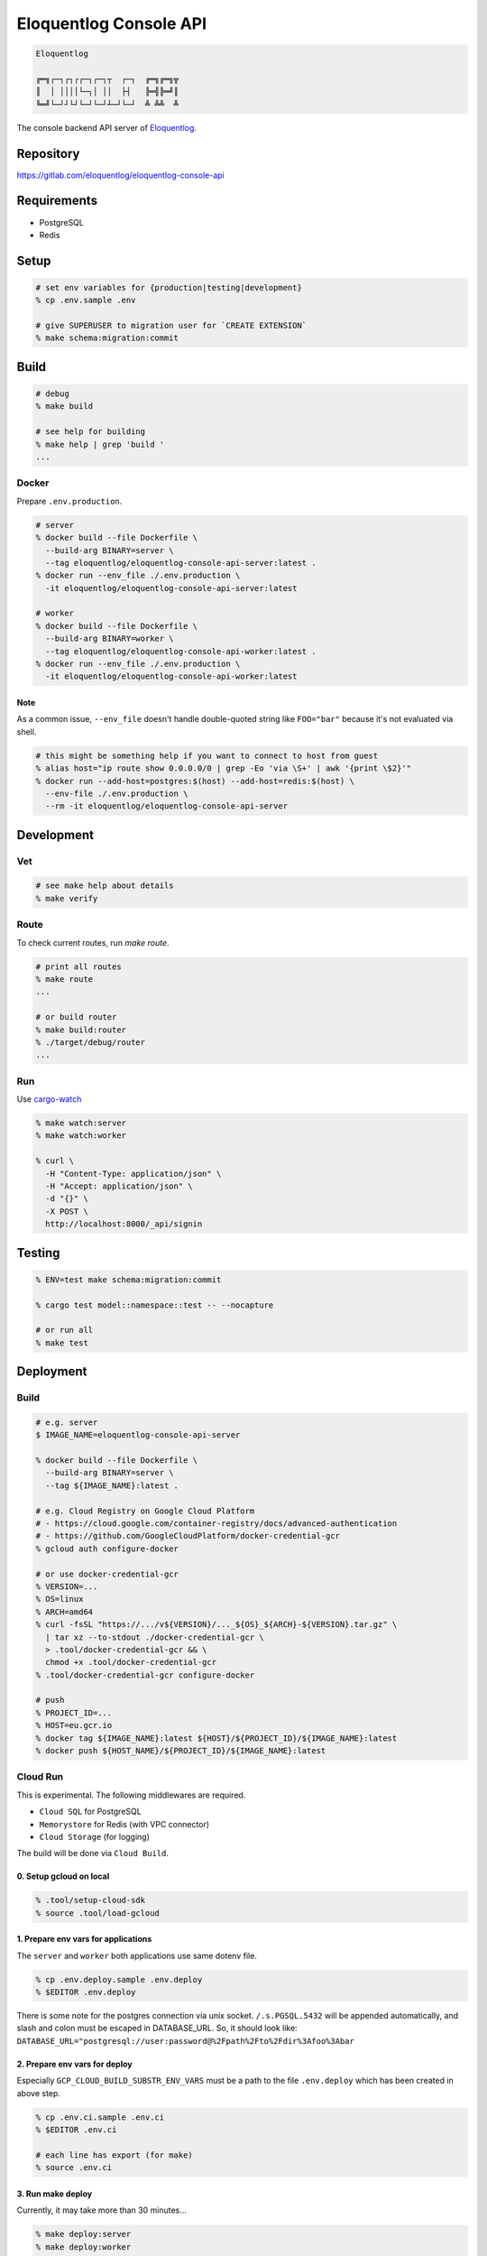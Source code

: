 Eloquentlog Console API
=======================

.. image:: https://gitlab.com/eloquentlog/eloquentlog-console-api/badges/master/pipeline.svg
   :target: https://gitlab.com/eloquentlog/eloquentlog-console-api/commits/master

.. image:: https://gitlab.com/eloquentlog/eloquentlog-console-api/badges/master/coverage.svg
   :target: https://gitlab.com/eloquentlog/eloquentlog-console-api/commits/master

.. code:: text

   Eloquentlog

   ╔═╗┌─┐┌┐┌┌─┐┌─┐┬  ┌─┐  ╔═╗╔═╗╦
   ║  │ ││││└─┐│ ││  ├┤   ╠═╣╠═╝║
   ╚═╝└─┘┘└┘└─┘└─┘┴─┘└─┘  ╩ ╩╩  ╩

The console backend API server of Eloquentlog_.


Repository
----------

https://gitlab.com/eloquentlog/eloquentlog-console-api


Requirements
------------

* PostgreSQL
* Redis


Setup
-----

.. code:: zsh

   # set env variables for {production|testing|development}
   % cp .env.sample .env

   # give SUPERUSER to migration user for `CREATE EXTENSION`
   % make schema:migration:commit


Build
-----

.. code:: zsh

   # debug
   % make build

   # see help for building
   % make help | grep 'build '
   ...


Docker
~~~~~~

Prepare ``.env.production``.

.. code:: zsh

   # server
   % docker build --file Dockerfile \
     --build-arg BINARY=server \
     --tag eloquentlog/eloquentlog-console-api-server:latest .
   % docker run --env_file ./.env.production \
     -it eloquentlog/eloquentlog-console-api-server:latest

   # worker
   % docker build --file Dockerfile \
     --build-arg BINARY=worker \
     --tag eloquentlog/eloquentlog-console-api-worker:latest .
   % docker run --env_file ./.env.production \
     -it eloquentlog/eloquentlog-console-api-worker:latest

Note
^^^^

As a common issue, ``--env_file`` doesn't handle double-quoted string like
``FOO="bar"`` because it's not evaluated via shell.


.. code:: zsh

   # this might be something help if you want to connect to host from guest
   % alias host="ip route show 0.0.0.0/0 | grep -Eo 'via \S+' | awk '{print \$2}'"
   % docker run --add-host=postgres:$(host) --add-host=redis:$(host) \
     --env-file ./.env.production \
     --rm -it eloquentlog/eloquentlog-console-api-server


Development
-----------

Vet
~~~

.. code:: zsh

   # see make help about details
   % make verify

Route
~~~~~

To check current routes, run `make route`.

.. code:: zsh

   # print all routes
   % make route
   ...

   # or build router
   % make build:router
   % ./target/debug/router
   ...

Run
~~~

Use cargo-watch_

.. code:: zsh

   % make watch:server
   % make watch:worker

   % curl \
     -H "Content-Type: application/json" \
     -H "Accept: application/json" \
     -d "{}" \
     -X POST \
     http://localhost:8000/_api/signin

Testing
-------

.. code:: zsh

   % ENV=test make schema:migration:commit

   % cargo test model::namespace::test -- --nocapture

   # or run all
   % make test


Deployment
----------

Build
~~~~~

.. code:: zsh

   # e.g. server
   $ IMAGE_NAME=eloquentlog-console-api-server

   % docker build --file Dockerfile \
     --build-arg BINARY=server \
     --tag ${IMAGE_NAME}:latest .

   # e.g. Cloud Registry on Google Cloud Platform
   # - https://cloud.google.com/container-registry/docs/advanced-authentication
   # - https://github.com/GoogleCloudPlatform/docker-credential-gcr
   % gcloud auth configure-docker

   # or use docker-credential-gcr
   % VERSION=...
   % OS=linux
   % ARCH=amd64
   % curl -fsSL "https://.../v${VERSION}/..._${OS}_${ARCH}-${VERSION}.tar.gz" \
     | tar xz --to-stdout ./docker-credential-gcr \
     > .tool/docker-credential-gcr && \
     chmod +x .tool/docker-credential-gcr
   % .tool/docker-credential-gcr configure-docker

   # push
   % PROJECT_ID=...
   % HOST=eu.gcr.io
   % docker tag ${IMAGE_NAME}:latest ${HOST}/${PROJECT_ID}/${IMAGE_NAME}:latest
   % docker push ${HOST_NAME}/${PROJECT_ID}/${IMAGE_NAME}:latest


Cloud Run
~~~~~~~~~

This is experimental. The following middlewares are required.

* ``Cloud SQL`` for PostgreSQL
* ``Memorystore`` for Redis (with VPC connector)
* ``Cloud Storage`` (for logging)

The build will be done via ``Cloud Build``.

0. Setup gcloud on local
^^^^^^^^^^^^^^^^^^^^^^^^

.. code:: zsh

   % .tool/setup-cloud-sdk
   % source .tool/load-gcloud

1. Prepare env vars for applications
^^^^^^^^^^^^^^^^^^^^^^^^^^^^^^^^^^^^

The ``server`` and ``worker`` both applications use same dotenv file.

.. code:: zsh

   % cp .env.deploy.sample .env.deploy
   % $EDITOR .env.deploy

There is some note for the postgres connection via unix socket.
``/.s.PGSQL.5432`` will be appended automatically, and slash and colon must be
escaped in DATABASE_URL. So, it should look like:
``DATABASE_URL="postgresql://user:password@%2Fpath%2Fto%2Fdir%3Afoo%3Abar``

2. Prepare env vars for deploy
^^^^^^^^^^^^^^^^^^^^^^^^^^^^^^

Especially ``GCP_CLOUD_BUILD_SUBSTR_ENV_VARS`` must be a path to the file
``.env.deploy`` which has been created in above step.

.. code:: zsh

   % cp .env.ci.sample .env.ci
   % $EDITOR .env.ci

   # each line has export (for make)
   % source .env.ci

3. Run make deploy
^^^^^^^^^^^^^^^^^^

Currently, it may take more than 30 minutes...

.. code:: zsh

   % make deploy:server
   % make deploy:worker


License
-------

.. code:: text

   ┏━╸╻  ┏━┓┏━┓╻ ╻┏━╸┏┓╻╺┳╸╻  ┏━┓┏━╸
   ┣╸ ┃  ┃ ┃┃┓┃┃ ┃┣╸ ┃┗┫ ┃ ┃  ┃ ┃┃╺┓
   ┗━╸┗━╸┗━┛┗┻┛┗━┛┗━╸╹ ╹ ╹ ┗━╸┗━┛┗━┛

   Console API
   Copyright (c) 2018-2019 Lupine Software LLC


``AGPL-3.0-or-later``.

.. code:: text

   This program is free software: you can redistribute it and/or modify
   it under the terms of the GNU Affero General Public License as published by
   the Free Software Foundation, either version 3 of the License, or
   (at your option) any later version.

   This program is distributed in the hope that it will be useful,
   but WITHOUT ANY WARRANTY; without even the implied warranty of
   MERCHANTABILITY or FITNESS FOR A PARTICULAR PURPOSE.  See the
   GNU Affero General Public License for more details.

   You should have received a copy of the GNU Affero General Public License
   along with this program.  If not, see <https://www.gnu.org/licenses/>.


.. _Eloquentlog: https://eloquentlog.com/
.. _cargo-watch: https://github.com/passcod/cargo-watch
